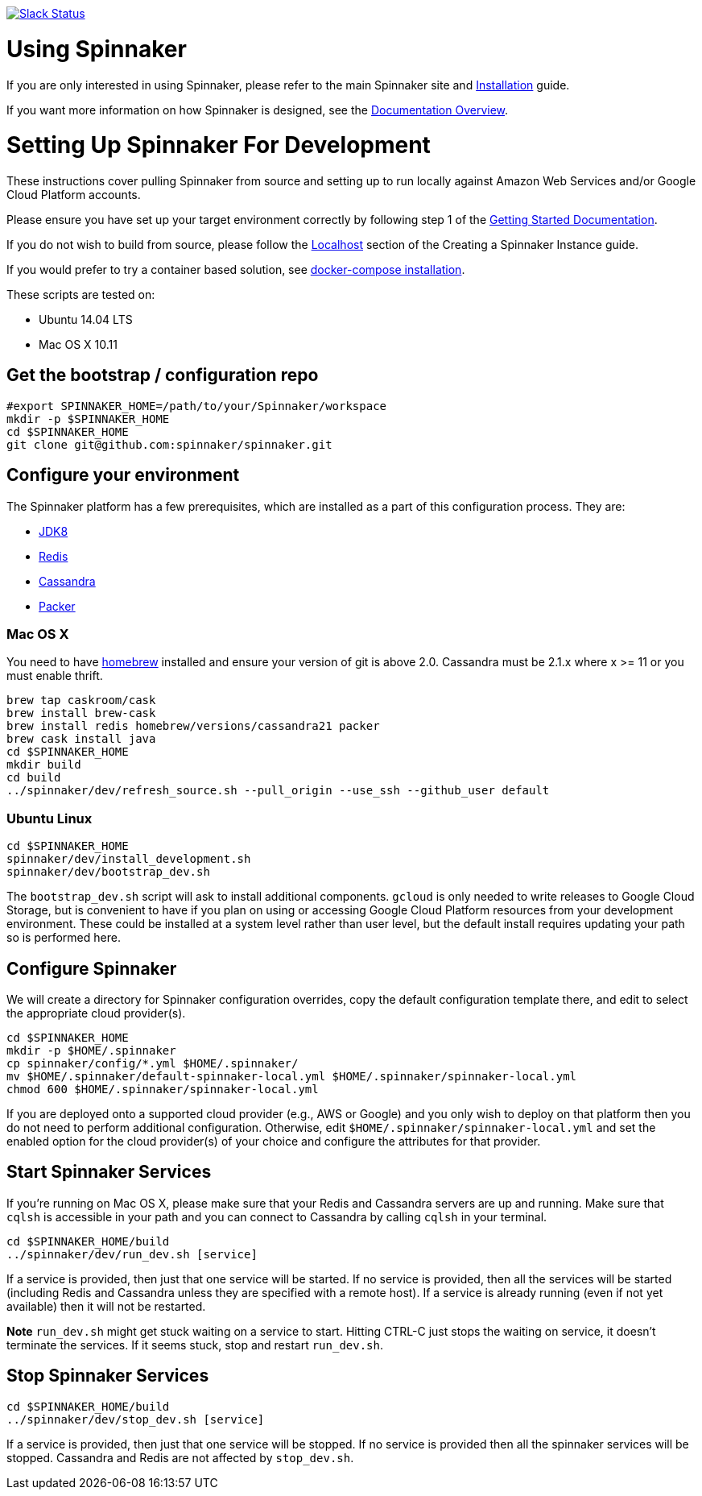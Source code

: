 :doctype: book

image:http://join.spinnaker.io/badge.svg[Slack Status,link=http://join.spinnaker.io]

= Using Spinnaker

If you are only interested in using Spinnaker, please refer to the main
Spinnaker site and http://www.spinnaker.io/docs/target-deployment-setup[Installation] guide.

If you want more information on how Spinnaker is designed, see the http://www.spinnaker.io/docs/overview[Documentation Overview].

= Setting Up Spinnaker For Development

These instructions cover pulling Spinnaker from source and setting up to run locally against Amazon Web Services and/or Google Cloud Platform accounts. 

Please ensure you have set up your target environment correctly by following step 1 of the http://www.spinnaker.io/docs/target-deployment-setup[Getting Started Documentation].

If you do not wish to build from source, please follow the http://www.spinnaker.io/docs/creating-a-spinnaker-instance#section-localhost[Localhost] section of the Creating a Spinnaker Instance guide.

If you would prefer to try a container based solution, see https://github.com/spinnaker/spinnaker/tree/master/experimental/docker-compose[docker-compose installation].

These scripts are tested on:

* Ubuntu 14.04 LTS
* Mac OS X 10.11

== Get the bootstrap / configuration repo

[source,bash]
----
#export SPINNAKER_HOME=/path/to/your/Spinnaker/workspace
mkdir -p $SPINNAKER_HOME
cd $SPINNAKER_HOME
git clone git@github.com:spinnaker/spinnaker.git
----

== Configure your environment

The Spinnaker platform has a few prerequisites, which are installed as a part of this configuration process. They are: 

* https://www.oracle.com/java/index.html[JDK8]
* http://redis.io/[Redis]
* http://cassandra.apache.org/[Cassandra]
* https://www.packer.io/[Packer]

=== Mac OS X

You need to have http://brew.sh/[homebrew] installed and ensure your version of git is above 2.0.  Cassandra must be 2.1.x where x >= 11 or you must enable thrift.

[source,bash]
----
brew tap caskroom/cask
brew install brew-cask
brew install redis homebrew/versions/cassandra21 packer
brew cask install java
cd $SPINNAKER_HOME
mkdir build
cd build
../spinnaker/dev/refresh_source.sh --pull_origin --use_ssh --github_user default
----

=== Ubuntu Linux

[source,bash]
----
cd $SPINNAKER_HOME
spinnaker/dev/install_development.sh
spinnaker/dev/bootstrap_dev.sh
----

The `bootstrap_dev.sh` script will ask to install additional components. `gcloud`
is only needed to write releases to Google Cloud Storage, but is convenient
to have if you plan on using or accessing Google Cloud Platform resources
from your development environment. These could be installed at a system level
rather than user level, but the default install requires updating your path
so is performed here.

== Configure Spinnaker

We will create a directory for Spinnaker configuration overrides, copy the
default configuration template there, and edit to select the appropriate cloud
provider(s).

[source,bash]
----
cd $SPINNAKER_HOME
mkdir -p $HOME/.spinnaker
cp spinnaker/config/*.yml $HOME/.spinnaker/
mv $HOME/.spinnaker/default-spinnaker-local.yml $HOME/.spinnaker/spinnaker-local.yml
chmod 600 $HOME/.spinnaker/spinnaker-local.yml
----

If you are deployed onto a supported cloud provider (e.g., AWS or Google) and
you only wish to deploy on that platform then you do not need to perform
additional configuration. Otherwise, edit `$HOME/.spinnaker/spinnaker-local.yml`
and set the enabled option for the cloud provider(s) of your choice and
configure the attributes for that provider.

== Start Spinnaker Services

If you're running on Mac OS X, please make sure that your Redis and Cassandra
servers are up and running. Make sure that `cqlsh` is accessible in your path
and you can connect to Cassandra by calling `cqlsh` in your terminal.

[source,bash]
----
cd $SPINNAKER_HOME/build
../spinnaker/dev/run_dev.sh [service]
----

If a service is provided, then just that one service will be started.
If no service is provided, then all the services will be started
(including Redis and Cassandra unless they are specified with a remote host).
If a service is already running (even if not yet available) then it will
not be restarted.

*Note* `run_dev.sh` might get stuck waiting on a service to start. Hitting
CTRL-C just stops the waiting on service, it doesn't terminate the services. If
it seems stuck, stop and restart `run_dev.sh`.

== Stop Spinnaker Services

[source,bash]
----
cd $SPINNAKER_HOME/build
../spinnaker/dev/stop_dev.sh [service]
----

If a service is provided, then just that one service will be stopped.
If no service is provided then all the spinnaker services will be stopped.
Cassandra and Redis are not affected by `stop_dev.sh`.
